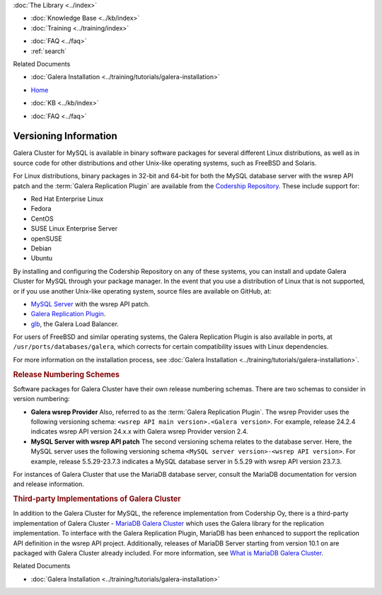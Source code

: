 .. meta::
   :title: Galera Cluster Versioning Information
   :description:
   :language: en-US
   :keywords: galera cluster, versions, versioning information, releases
   :copyright: Codership Oy, 2014 - 2022. All Rights Reserved.


.. container:: left-margin

   .. container:: left-margin-top

      :doc:`The Library <../index>`

   .. container:: left-margin-content

      .. cssclass:: here

         - :doc:`Documentation <./index>`

      - :doc:`Knowledge Base <../kb/index>`
      - :doc:`Training <../training/index>`

      .. cssclass:: sub-links

         - :doc:`Training Courses <../training/courses/index>`
         - :doc:`Tutorial Articles <../training/tutorials/index>`
         - :doc:`Training Videos <../training/videos/index>`

      - :doc:`FAQ <../faq>`
      - :ref:`search`

      Related Documents

      - :doc:`Galera Installation <../training/tutorials/galera-installation>`

.. container:: top-links

   - `Home <https://galeracluster.com>`_

   .. cssclass:: here

      - :doc:`Docs <./index>`

   - :doc:`KB <../kb/index>`

   .. cssclass:: nav-wider

      - :doc:`Training <../training/index>`

   - :doc:`FAQ <../faq>`


.. cssclass:: library-document
.. _`versioning-information`:

=========================
Versioning Information
=========================

Galera Cluster for MySQL is available in binary software packages for several different Linux distributions, as well as in source code for other distributions and other Unix-like operating systems, such as FreeBSD and Solaris.

For Linux distributions, binary packages in 32-bit and 64-bit for both the MySQL database server with the wsrep API patch and the :term:`Galera Replication Plugin` are available from the `Codership Repository <https://releases.galeracluster.com>`_.  These include support for:

- Red Hat Enterprise Linux
- Fedora
- CentOS
- SUSE Linux Enterprise Server
- openSUSE
- Debian
- Ubuntu

By installing and configuring the Codership Repository on any of these systems, you can install and update Galera Cluster for MySQL through your package manager.  In the event that you use a distribution of Linux that is not supported, or if you use another Unix-like operating system, source files are available on GitHub, at:

- `MySQL Server <https://github.com/codership/mysql-wsrep>`_ with the wsrep API patch.
- `Galera Replication Plugin <https://github.com/codership/galera>`_.
- `glb <https://github.com/codership/glb>`_, the Galera Load Balancer.

For users of FreeBSD and similar operating systems, the Galera Replication Plugin is also available in ports, at ``/usr/ports/databases/galera``, which corrects for certain compatibility issues with Linux dependencies.

For more information on the installation process, see :doc:`Galera Installation <../training/tutorials/galera-installation>`.


.. _`galera-release-number`:
.. rst-class:: section-heading
.. rubric:: Release Numbering Schemes

Software packages for Galera Cluster have their own release numbering schemas.  There are two schemas to consider in version numbering:

- **Galera wsrep Provider**  Also, referred to as the :term:`Galera Replication Plugin`.  The wsrep Provider uses the following versioning schema: ``<wsrep API main version>.<Galera version>``.  For example, release 24.2.4 indicates wsrep API version 24.x.x with Galera wsrep Provider version 2.4.


- **MySQL Server with wsrep API patch**  The second versioning schema relates to the database server.  Here, the MySQL server uses the following versioning schema ``<MySQL server version>-<wsrep API version>``.  For example, release 5.5.29-23.7.3 indicates a MySQL database server in 5.5.29 with wsrep API version 23.7.3.

For instances of Galera Cluster that use the MariaDB database server, consult the MariaDB documentation for version and release information.


.. _`third-party-galera`:
.. rubric:: Third-party Implementations of Galera Cluster
   :class: section-heading

In addition to the Galera Cluster for MySQL, the reference implementation from Codership Oy, there is a third-party implementation of Galera Cluster - `MariaDB Galera Cluster <https://mariadb.com>`_ which uses the Galera library for the replication implementation.  To interface with the Galera Replication Plugin, MariaDB has been enhanced to support the replication API definition in the wsrep API project.  Additionally, releases of MariaDB Server starting from version 10.1 on are packaged with Galera Cluster already included.  For more information, see `What is MariaDB Galera Cluster <https://mariadb.com/kb/en/mariadb/what-is-mariadb-galera-cluster/>`_.

.. container:: bottom-links

   Related Documents

   - :doc:`Galera Installation <../training/tutorials/galera-installation>`


.. |---|   unicode:: U+2014 .. EM DASH
   :trim:
